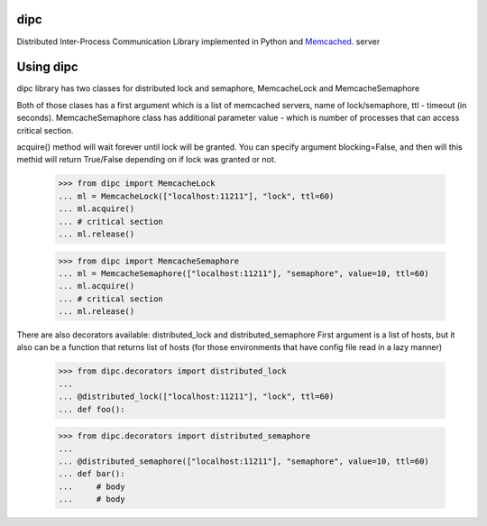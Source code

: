 dipc
=====================

Distributed Inter-Process Communication Library implemented in Python and Memcached_. server

.. _Memcached: http://memcached.org

Using dipc
==========

dipc library has two classes for distributed lock and semaphore, MemcacheLock
and MemcacheSemaphore

Both of those clases has a first argument which is a list of memcached servers,
name of lock/semaphore, ttl - timeout (in seconds). MemcacheSemaphore class has additional
parameter value - which is number of processes that can access critical
section.

acquire() method will wait forever until lock will be granted. You can specify 
argument blocking=False, and then will this methid will return True/False 
depending on if lock was granted or not.

    >>> from dipc import MemcacheLock
    ... ml = MemcacheLock(["localhost:11211"], "lock", ttl=60)
    ... ml.acquire()
    ... # critical section
    ... ml.release()


    >>> from dipc import MemcacheSemaphore
    ... ml = MemcacheSemaphore(["localhost:11211"], "semaphore", value=10, ttl=60)
    ... ml.acquire()
    ... # critical section
    ... ml.release()


There are also decorators available: distributed_lock and distributed_semaphore
First argument is a list of hosts, but it also can be a function that returns
list of hosts (for those environments that have config file read in a lazy
manner)

    >>> from dipc.decorators import distributed_lock
    ... 
    ... @distributed_lock(["localhost:11211"], "lock", ttl=60)
    ... def foo():


    >>> from dipc.decorators import distributed_semaphore
    ... 
    ... @distributed_semaphore(["localhost:11211"], "semaphore", value=10, ttl=60)
    ... def bar():
    ...     # body
    ...     # body
